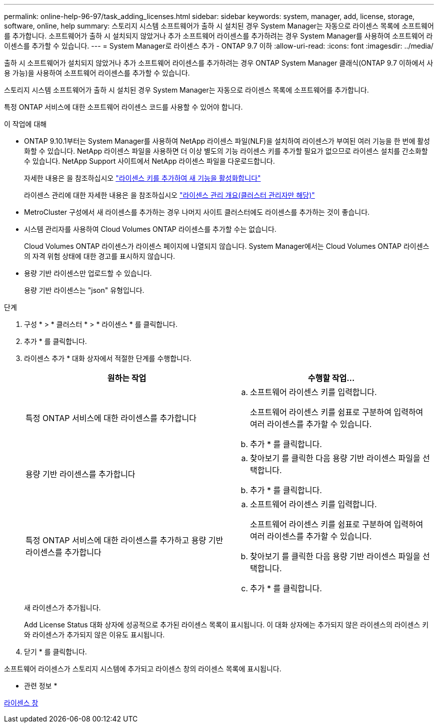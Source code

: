 ---
permalink: online-help-96-97/task_adding_licenses.html 
sidebar: sidebar 
keywords: system, manager, add, license, storage, software, online, help 
summary: 스토리지 시스템 소프트웨어가 출하 시 설치된 경우 System Manager는 자동으로 라이센스 목록에 소프트웨어를 추가합니다. 소프트웨어가 출하 시 설치되지 않았거나 추가 소프트웨어 라이센스를 추가하려는 경우 System Manager를 사용하여 소프트웨어 라이센스를 추가할 수 있습니다. 
---
= System Manager로 라이센스 추가 - ONTAP 9.7 이하
:allow-uri-read: 
:icons: font
:imagesdir: ../media/


[role="lead"]
출하 시 소프트웨어가 설치되지 않았거나 추가 소프트웨어 라이센스를 추가하려는 경우 ONTAP System Manager 클래식(ONTAP 9.7 이하에서 사용 가능)을 사용하여 소프트웨어 라이센스를 추가할 수 있습니다.

스토리지 시스템 소프트웨어가 출하 시 설치된 경우 System Manager는 자동으로 라이센스 목록에 소프트웨어를 추가합니다.

특정 ONTAP 서비스에 대한 소프트웨어 라이센스 코드를 사용할 수 있어야 합니다.

.이 작업에 대해
* ONTAP 9.10.1부터는 System Manager를 사용하여 NetApp 라이센스 파일(NLF)을 설치하여 라이센스가 부여된 여러 기능을 한 번에 활성화할 수 있습니다. NetApp 라이센스 파일을 사용하면 더 이상 별도의 기능 라이센스 키를 추가할 필요가 없으므로 라이센스 설치를 간소화할 수 있습니다. NetApp Support 사이트에서 NetApp 라이센스 파일을 다운로드합니다.
+
자세한 내용은 을 참조하십시오 link:https://docs.netapp.com/us-en/ontap/task_admin_enable_new_features.html["라이센스 키를 추가하여 새 기능을 활성화합니다"]

+
라이센스 관리에 대한 자세한 내용은 을 참조하십시오 link:https://docs.netapp.com/us-en/ontap/system-admin/manage-licenses-concept.html["라이센스 관리 개요(클러스터 관리자만 해당)"^]

* MetroCluster 구성에서 새 라이센스를 추가하는 경우 나머지 사이트 클러스터에도 라이센스를 추가하는 것이 좋습니다.
* 시스템 관리자를 사용하여 Cloud Volumes ONTAP 라이센스를 추가할 수는 없습니다.
+
Cloud Volumes ONTAP 라이센스가 라이센스 페이지에 나열되지 않습니다. System Manager에서는 Cloud Volumes ONTAP 라이센스의 자격 위험 상태에 대한 경고를 표시하지 않습니다.

* 용량 기반 라이센스만 업로드할 수 있습니다.
+
용량 기반 라이센스는 "json" 유형입니다.



.단계
. 구성 * > * 클러스터 * > * 라이센스 * 를 클릭합니다.
. 추가 * 를 클릭합니다.
. 라이센스 추가 * 대화 상자에서 적절한 단계를 수행합니다.
+
|===
| 원하는 작업 | 수행할 작업... 


 a| 
특정 ONTAP 서비스에 대한 라이센스를 추가합니다
 a| 
.. 소프트웨어 라이센스 키를 입력합니다.
+
소프트웨어 라이센스 키를 쉼표로 구분하여 입력하여 여러 라이센스를 추가할 수 있습니다.

.. 추가 * 를 클릭합니다.




 a| 
용량 기반 라이센스를 추가합니다
 a| 
.. 찾아보기 를 클릭한 다음 용량 기반 라이센스 파일을 선택합니다.
.. 추가 * 를 클릭합니다.




 a| 
특정 ONTAP 서비스에 대한 라이센스를 추가하고 용량 기반 라이센스를 추가합니다
 a| 
.. 소프트웨어 라이센스 키를 입력합니다.
+
소프트웨어 라이센스 키를 쉼표로 구분하여 입력하여 여러 라이센스를 추가할 수 있습니다.

.. 찾아보기 를 클릭한 다음 용량 기반 라이센스 파일을 선택합니다.
.. 추가 * 를 클릭합니다.


|===
+
새 라이센스가 추가됩니다.

+
Add License Status 대화 상자에 성공적으로 추가된 라이센스 목록이 표시됩니다. 이 대화 상자에는 추가되지 않은 라이센스의 라이센스 키와 라이센스가 추가되지 않은 이유도 표시됩니다.

. 닫기 * 를 클릭합니다.


소프트웨어 라이센스가 스토리지 시스템에 추가되고 라이센스 창의 라이센스 목록에 표시됩니다.

* 관련 정보 *

xref:reference_licenses_window.adoc[라이센스 창]
